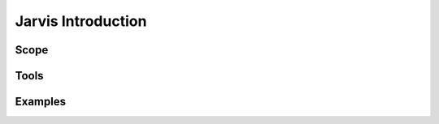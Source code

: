 ===================
Jarvis Introduction
===================

Scope
=====

Tools
=====

Examples
========